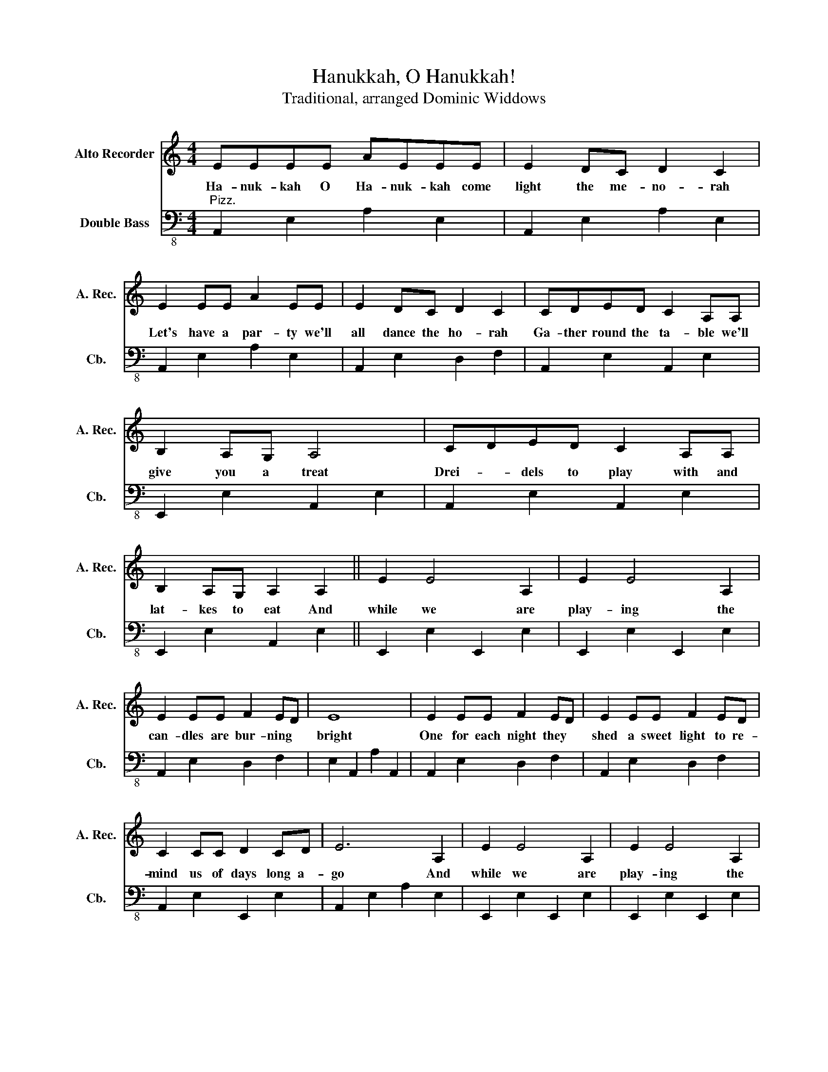 X:1
T:Hanukkah, O Hanukkah!
T:Traditional, arranged Dominic Widdows
%%score 1 2
L:1/8
M:4/4
K:C
V:1 treble nm="Alto Recorder" snm="A. Rec."
V:2 bass-8 nm="Double Bass" snm="Cb."
V:1
 EEEE AEEE | E2 DC D2 C2 | E2 EE A2 EE | E2 DC D2 C2 | CDED C2 A,A, | B,2 A,G, A,4 | CDED C2 A,A, | %7
w: Ha- nuk- kah O Ha- nuk- kah come|light the me- no- rah|Let's have a par- ty we'll|all dance the ho- rah|Ga- ther round the ta- ble we'll|give you a treat|Drei- * dels to play with and|
 B,2 A,G, A,2 A,2 || E2 E4 A,2 | E2 E4 A,2 | E2 EE F2 ED | E8 | E2 EE F2 ED | E2 EE F2 ED | %14
w: lat- kes to eat And|while we are|play- ing the|can- dles are bur- ning *|bright|One for each night they *|shed a sweet light to re-|
 C2 CC D2 CD | E6 A,2 | E2 E4 A,2 | E2 E4 A,2 | E2 EE F2 ED | E8 | E2 EE F2 ED | E2 EE F2 ED | %22
w: mind us of days long a-|go And|while we are|play- ing the|can- dles are bur- ning *|low|One for each night they *|shed a sweet light to re-|
 C2 CC D2 CB, | A,8 |] %24
w: mind us of days long a-|go.|
V:2
"^Pizz." A,,2 E,2 A,2 E,2 | A,,2 E,2 A,2 E,2 | A,,2 E,2 A,2 E,2 | A,,2 E,2 D,2 F,2 | %4
 A,,2 E,2 A,,2 E,2 | E,,2 E,2 A,,2 E,2 | A,,2 E,2 A,,2 E,2 | E,,2 E,2 A,,2 E,2 || %8
 E,,2 E,2 E,,2 E,2 | E,,2 E,2 E,,2 E,2 | A,,2 E,2 D,2 F,2 | E,2 A,,2 A,2 A,,2 | A,,2 E,2 D,2 F,2 | %13
 A,,2 E,2 D,2 F,2 | A,,2 E,2 E,,2 E,2 | A,,2 E,2 A,2 E,2 | E,,2 E,2 E,,2 E,2 | E,,2 E,2 E,,2 E,2 | %18
 A,,2 E,2 D,2 F,2 | E,2 A,,2 A,2 A,,2 | A,,2 E,2 D,2 F,2 | A,,2 E,2 D,2 F,2 | A,,2 E,2 E,,2 E,2 | %23
 A,,2 E,2 A,2 z2 |] %24

